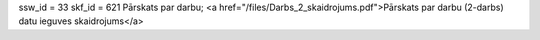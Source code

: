 ssw_id = 33skf_id = 621Pārskats par darbu;<a href="/files/Darbs_2_skaidrojums.pdf">Pārskats par darbu (2-darbs) datu ieguves skaidrojums</a>
